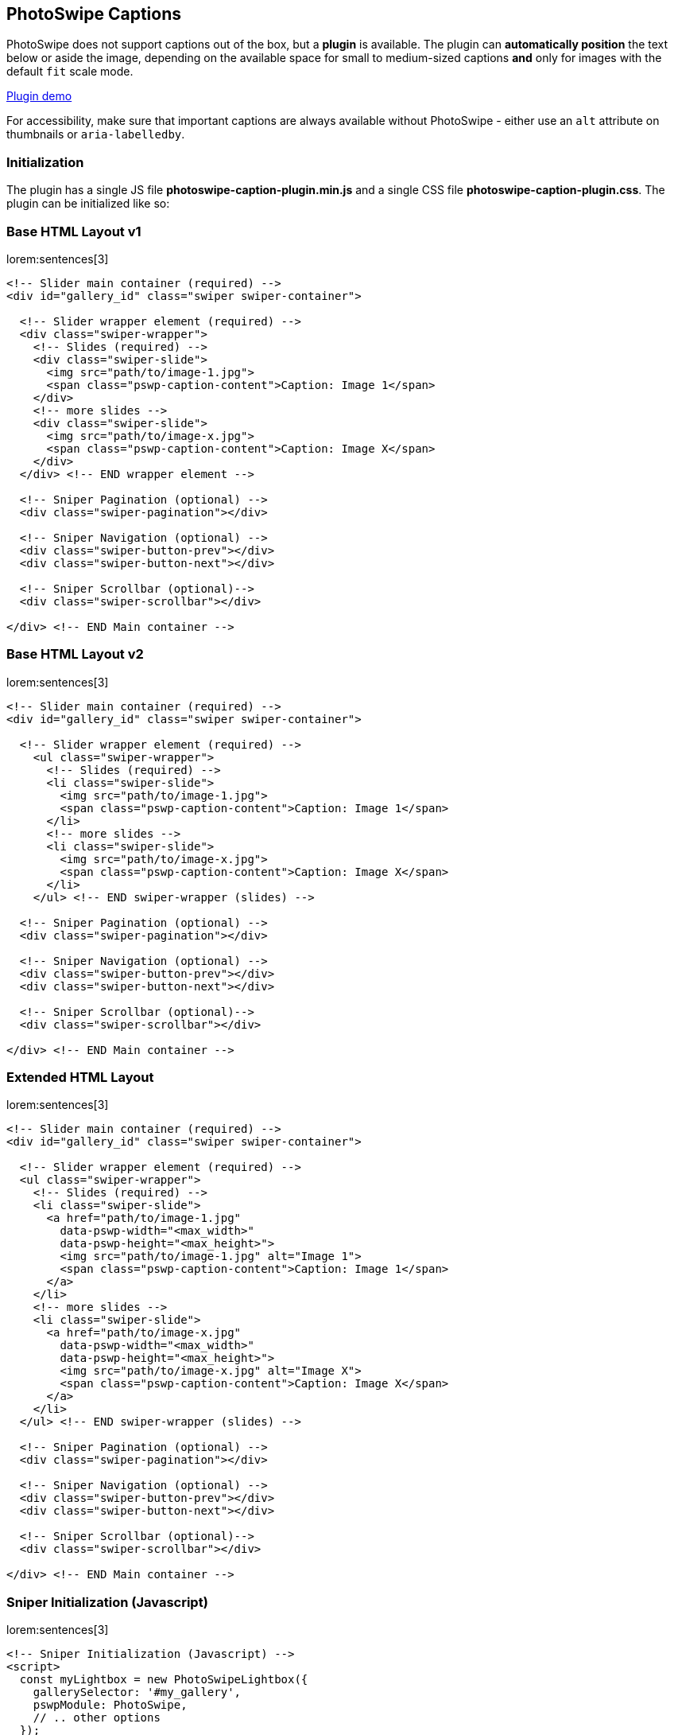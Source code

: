 [role="mt-5"]
== PhotoSwipe Captions

PhotoSwipe does not support captions out of the box, but a *plugin* is available.
The plugin can *automatically position* the text below or aside the image,
depending on the available space for small to medium-sized captions *and* only
for images with the default `fit` scale mode.

link:https://dimsemenov.github.io/photoswipe-dynamic-caption-plugin/[Plugin demo] 

For accessibility, make sure that important captions are always
available without PhotoSwipe - either use an `alt` attribute on
thumbnails or `aria-labelledby`.

[role="mt-4"]
=== Initialization

The plugin has a single JS file *photoswipe-caption-plugin.min.js*
and a single CSS file *photoswipe-caption-plugin.css*. The plugin can be
initialized like so:

[role="mt-4"]
=== Base HTML Layout v1

lorem:sentences[3]

[source, html]
----
<!-- Slider main container (required) -->
<div id="gallery_id" class="swiper swiper-container">

  <!-- Slider wrapper element (required) -->
  <div class="swiper-wrapper">
    <!-- Slides (required) -->
    <div class="swiper-slide">
      <img src="path/to/image-1.jpg">
      <span class="pswp-caption-content">Caption: Image 1</span>
    </div>
    <!-- more slides -->
    <div class="swiper-slide">
      <img src="path/to/image-x.jpg">
      <span class="pswp-caption-content">Caption: Image X</span>
    </div>
  </div> <!-- END wrapper element -->
  
  <!-- Sniper Pagination (optional) -->
  <div class="swiper-pagination"></div>

  <!-- Sniper Navigation (optional) -->
  <div class="swiper-button-prev"></div>
  <div class="swiper-button-next"></div>

  <!-- Sniper Scrollbar (optional)-->
  <div class="swiper-scrollbar"></div>

</div> <!-- END Main container -->
----

[role="mt-4"]
=== Base HTML Layout v2

lorem:sentences[3]

[source, html]
----
<!-- Slider main container (required) -->
<div id="gallery_id" class="swiper swiper-container">

  <!-- Slider wrapper element (required) -->
    <ul class="swiper-wrapper">
      <!-- Slides (required) -->
      <li class="swiper-slide">
        <img src="path/to/image-1.jpg">
        <span class="pswp-caption-content">Caption: Image 1</span>
      </li>
      <!-- more slides -->
      <li class="swiper-slide">
        <img src="path/to/image-x.jpg">
        <span class="pswp-caption-content">Caption: Image X</span>
      </li>
    </ul> <!-- END swiper-wrapper (slides) -->

  <!-- Sniper Pagination (optional) -->
  <div class="swiper-pagination"></div>

  <!-- Sniper Navigation (optional) -->
  <div class="swiper-button-prev"></div>
  <div class="swiper-button-next"></div>

  <!-- Sniper Scrollbar (optional)-->
  <div class="swiper-scrollbar"></div>

</div> <!-- END Main container -->
----

[role="mt-4"]
=== Extended HTML Layout

lorem:sentences[3]

[source, html]
----
<!-- Slider main container (required) -->
<div id="gallery_id" class="swiper swiper-container">

  <!-- Slider wrapper element (required) -->
  <ul class="swiper-wrapper">
    <!-- Slides (required) -->
    <li class="swiper-slide">
      <a href="path/to/image-1.jpg"
        data-pswp-width="<max_width>"
        data-pswp-height="<max_height>">
        <img src="path/to/image-1.jpg" alt="Image 1">
        <span class="pswp-caption-content">Caption: Image 1</span>
      </a>
    </li>
    <!-- more slides -->
    <li class="swiper-slide">
      <a href="path/to/image-x.jpg"
        data-pswp-width="<max_width>"
        data-pswp-height="<max_height>">
        <img src="path/to/image-x.jpg" alt="Image X">
        <span class="pswp-caption-content">Caption: Image X</span>
      </a>
    </li>
  </ul> <!-- END swiper-wrapper (slides) -->

  <!-- Sniper Pagination (optional) -->
  <div class="swiper-pagination"></div>

  <!-- Sniper Navigation (optional) -->
  <div class="swiper-button-prev"></div>
  <div class="swiper-button-next"></div>

  <!-- Sniper Scrollbar (optional)-->
  <div class="swiper-scrollbar"></div>

</div> <!-- END Main container -->
----

[role="mt-4"]
=== Sniper Initialization (Javascript)

lorem:sentences[3]

[source, html]
----
<!-- Sniper Initialization (Javascript) -->
<script>
  const myLightbox = new PhotoSwipeLightbox({
    gallerySelector: '#my_gallery',
    pswpModule: PhotoSwipe,
    // .. other options
  });

  const captionPlugin = new PhotoSwipeDynamicCaption(myLightbox, {
    type: 'auto'
  });

  // init photoswipe core >>after<< the plugin is added
  myLightbox.init();
</script>
----

[role="mt-5"]
== Plugin options

lorem:sentences[3]

[role="mt-4"]
=== captionContent

captionContent: _.pswp-caption-content_

Used to retrieve caption content.

Can be a selector of the element from which caption content will be
retrieved, if the element is not found - the plugin will try to use the
thumbnail image `alt` attribute.

[source, html]
----
<a href="path/to/large-image.jpg" data-pswp-width="1024" data-pswp-height="768">
  <img src="path/to/thumbnail.jpg" alt="" />
  <span class="pswp-caption-content">Caption content</span>
</a>
----

Or a function that should return *caption content*.

.Example
[source, js]
----
captionContent: (slide) => {
  return slide.data.element.querySelector('img').getAttribute('alt');
}
----

[role="mt-4"]
=== type

string, type: _auto_

Position type of the caption can be _auto_, _below_, or _aside_.

* _below_, caption will always be placed below the image
* _aside_, caption will always be placed on the right side of the
  image
* _auto_, the plugin will try to automatically determine the best
  position (depending on available space)

[role="mt-4"]
=== mobileLayoutBreakpoint

mobileLayoutBreakpoint: 600

Maximum window width at which mobile layout should be used, or a
function that should return true if mobile layout should be used. For
example:

[source, js]
----
mobileLayoutBreakpoint: (pswp, captionPlugin) => {
  return (window.innerWidth < 750);
}
----

[role="mt-4"]
=== horizontalEdgeThreshold

horizontalEdgeThreshold: 20

When the caption `x` position is less than this value, it'll get class
`pswp__dynamic-caption--on-hor-edge`. You may use it to apply
different styling, such as horizontal padding.

[role="mt-4"]
=== mobileCaptionOverlapRatio

mobileCaptionOverlapRatio: 0.3

A ratio defines the amount of horizontal empty space before the mobile
caption switches to an "`overlap`" layout. For example, if it's set to
0.3 - the caption will start overlapping the image when more than 30% of
horizontal space is not occupied by an image. If you set it to 0 - the
caption will always overlap. If you set it to 1 - the caption will
constantly shift the image (unless it's taller than the viewport).

[role="mt-4"]
=== verticallyCenterImage

verticallyCenterImage: false

If enabled, the image will always be vertically centered in the
remaining space between the caption and the rest of the viewport. If set
to false (default value) - the image will lift up only if the caption
does not fit below.


[role="mt-5"]
== Styling

The caption has class `pswp__dynamic-caption`.

It can be in one of these states:

* Below the main image - `pswp__dynamic-caption--below`.
* Right side of the main image - `pswp__dynamic-caption--aside`.
* "`Mobile`" (by default just pinned to bottom) -
`pswp__dynamic-caption--mobile`

If the caption is near the left horizontal edge - it gets class
`pswp__dynamic-caption--on-hor-edge`.

Feel free to adjust styles in the *plugin CSS file* (and use media
queries if you need to):

[source, css]
----
.pswp__dynamic-caption--aside {
  max-width: 300px;
  padding: 20px 15px 20px 20px;
  margin-top: 70px;
}
.pswp__dynamic-caption--below {
  max-width: 700px;
  padding: 15px 0 0;
}
.pswp__dynamic-caption--mobile {
  background: rgba(0, 0, 0, 0.5);
  padding: 10px 15px;
}
----

=== How auto positioning works

* Check if there is more horizontal or vertical free space around the
  image.

* If there is more free vertical space:
** Set caption width to the width of the image
** Add `pswp__dynamic-caption--below` class, so the size can also be
   adjusted via CSS.
** Measure caption height.
** Check if the caption will fit without any adjustments to the image
   position.
*** If it does - just show the caption below the image.
*** If it doesn't - reduce the pan area height by the height of the
    caption.

* If there is more horizontal space:
** Add `pswp__dynamic-caption--aside` class, so the size can be
   adjusted via CSS.
** Measure caption width.
** Check if caption will fit on the right side without any adjustments
   of image position.
*** If it does - just show the caption aside from the image.
*** If it doesn't - reduce the pan area width by the width of the
    caption.

If `mobileLayoutBreakpoint` requirements are met:

* Measure caption height when it occupies 100% of width.
* Reduce pan area height to fit the caption below the image.
* Check the amount of free horizontal space after the adjustment.
* If there is too much horizontal space (`mobileCaptionOverlapRatio`),
  just overlap the caption and keep the image at the default position.
